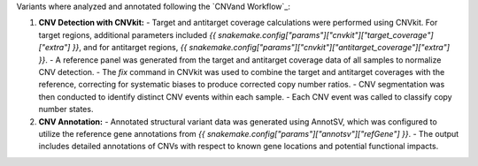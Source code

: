 Variants where analyzed and annotated following the `CNVand Workflow`_:

1. **CNV Detection with CNVkit:**
   - Target and antitarget coverage calculations were performed using CNVkit. For target regions, additional parameters included `{{ snakemake.config["params"]["cnvkit"]["target_coverage"]["extra"] }}`, and for antitarget regions, `{{ snakemake.config["params"]["cnvkit"]["antitarget_coverage"]["extra"] }}`.
   - A reference panel was generated from the target and antitarget coverage data of all samples to normalize CNV detection.
   - The `fix` command in CNVkit was used to combine the target and antitarget coverages with the reference, correcting for systematic biases to produce corrected copy number ratios.
   - CNV segmentation was then conducted to identify distinct CNV events within each sample.
   - Each CNV event was called to classify copy number states.

2. **CNV Annotation:**
   - Annotated structural variant data was generated using AnnotSV, which was configured to utilize the reference gene annotations from `{{ snakemake.config["params"]["annotsv"]["refGene"] }}`.
   - The output includes detailed annotations of CNVs with respect to known gene locations and potential functional impacts.